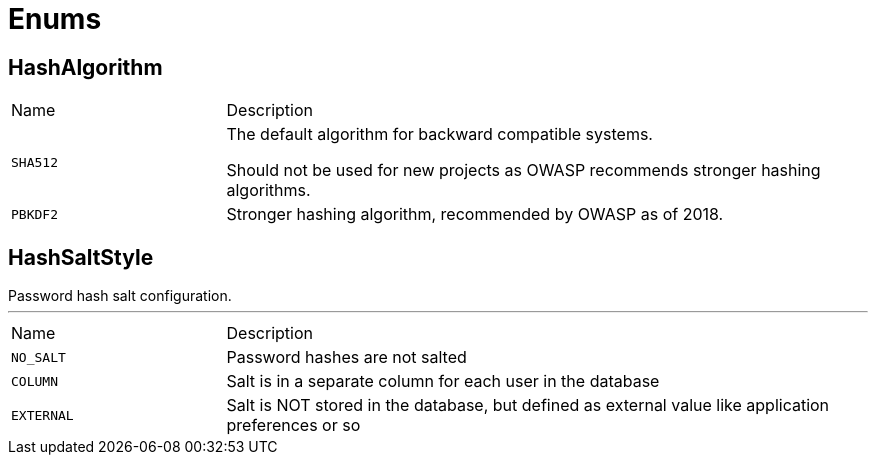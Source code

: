 = Enums

[[HashAlgorithm]]
== HashAlgorithm


[cols=">25%,75%"]
[frame="topbot"]
|===
^|Name | Description
|[[SHA512]]`SHA512`|
+++
The default algorithm for backward compatible systems.

Should not be used for new projects as OWASP recommends stronger hashing algorithms.
+++
|[[PBKDF2]]`PBKDF2`|
+++
Stronger hashing algorithm, recommended by OWASP as of 2018.
+++
|===

[[HashSaltStyle]]
== HashSaltStyle

++++
Password hash salt configuration.
++++
'''

[cols=">25%,75%"]
[frame="topbot"]
|===
^|Name | Description
|[[NO_SALT]]`NO_SALT`|
+++
Password hashes are not salted
+++
|[[COLUMN]]`COLUMN`|
+++
Salt is in a separate column for each user in the database
+++
|[[EXTERNAL]]`EXTERNAL`|
+++
Salt is NOT stored in the database, but defined as external value like application preferences or so
+++
|===